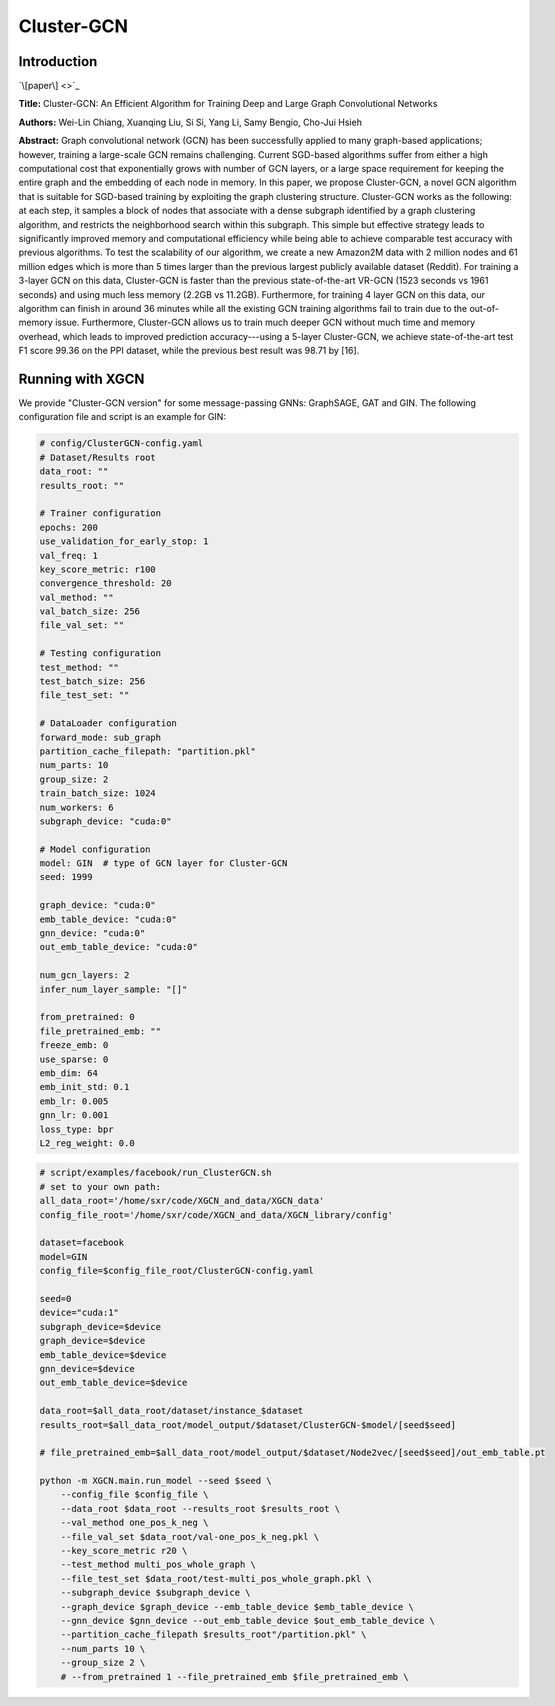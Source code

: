 .. _supported_models-Cluster-GCN:

Cluster-GCN
============

-----------------
Introduction
-----------------

`\[paper\] <>`_

**Title:** Cluster-GCN: An Efficient Algorithm for Training Deep and Large Graph Convolutional Networks

**Authors:** Wei-Lin Chiang, Xuanqing Liu, Si Si, Yang Li, Samy Bengio, Cho-Jui Hsieh

**Abstract:** Graph convolutional network (GCN) has been successfully applied to many graph-based applications; however, training a large-scale GCN remains challenging. Current SGD-based algorithms suffer from either a high computational cost that exponentially grows with number of GCN layers, or a large space requirement for keeping the entire graph and the embedding of each node in memory. In this paper, we propose Cluster-GCN, a novel GCN algorithm that is suitable for SGD-based training by exploiting the graph clustering structure. Cluster-GCN works as the following: at each step, it samples a block of nodes that associate with a dense subgraph identified by a graph clustering algorithm, and restricts the neighborhood search within this subgraph. This simple but effective strategy leads to significantly improved memory and computational efficiency while being able to achieve comparable test accuracy with previous algorithms. To test the scalability of our algorithm, we create a new Amazon2M data with 2 million nodes and 61 million edges which is more than 5 times larger than the previous largest publicly available dataset (Reddit). For training a 3-layer GCN on this data, Cluster-GCN is faster than the previous state-of-the-art VR-GCN (1523 seconds vs 1961 seconds) and using much less memory (2.2GB vs 11.2GB). Furthermore, for training 4 layer GCN on this data, our algorithm can finish in around 36 minutes while all the existing GCN training algorithms fail to train due to the out-of-memory issue. Furthermore, Cluster-GCN allows us to train much deeper GCN without much time and memory overhead, which leads to improved prediction accuracy---using a 5-layer Cluster-GCN, we achieve state-of-the-art test F1 score 99.36 on the PPI dataset, while the previous best result was 98.71 by [16].

----------------------
Running with XGCN
----------------------

We provide "Cluster-GCN version" for some message-passing GNNs: GraphSAGE, GAT and GIN. 
The following configuration file and script is an example for GIN: 

.. code:: yaml
    
    # config/ClusterGCN-config.yaml
    # Dataset/Results root
    data_root: ""
    results_root: ""

    # Trainer configuration
    epochs: 200
    use_validation_for_early_stop: 1
    val_freq: 1
    key_score_metric: r100
    convergence_threshold: 20
    val_method: ""
    val_batch_size: 256
    file_val_set: ""

    # Testing configuration
    test_method: ""
    test_batch_size: 256
    file_test_set: ""

    # DataLoader configuration
    forward_mode: sub_graph
    partition_cache_filepath: "partition.pkl"
    num_parts: 10
    group_size: 2
    train_batch_size: 1024
    num_workers: 6
    subgraph_device: "cuda:0"

    # Model configuration
    model: GIN  # type of GCN layer for Cluster-GCN
    seed: 1999

    graph_device: "cuda:0"
    emb_table_device: "cuda:0"
    gnn_device: "cuda:0"
    out_emb_table_device: "cuda:0"

    num_gcn_layers: 2
    infer_num_layer_sample: "[]"

    from_pretrained: 0
    file_pretrained_emb: ""
    freeze_emb: 0
    use_sparse: 0
    emb_dim: 64 
    emb_init_std: 0.1
    emb_lr: 0.005
    gnn_lr: 0.001
    loss_type: bpr
    L2_reg_weight: 0.0

.. code:: bash

    # script/examples/facebook/run_ClusterGCN.sh
    # set to your own path:
    all_data_root='/home/sxr/code/XGCN_and_data/XGCN_data'
    config_file_root='/home/sxr/code/XGCN_and_data/XGCN_library/config'

    dataset=facebook
    model=GIN
    config_file=$config_file_root/ClusterGCN-config.yaml

    seed=0
    device="cuda:1"
    subgraph_device=$device
    graph_device=$device
    emb_table_device=$device
    gnn_device=$device
    out_emb_table_device=$device

    data_root=$all_data_root/dataset/instance_$dataset
    results_root=$all_data_root/model_output/$dataset/ClusterGCN-$model/[seed$seed]

    # file_pretrained_emb=$all_data_root/model_output/$dataset/Node2vec/[seed$seed]/out_emb_table.pt

    python -m XGCN.main.run_model --seed $seed \
        --config_file $config_file \
        --data_root $data_root --results_root $results_root \
        --val_method one_pos_k_neg \
        --file_val_set $data_root/val-one_pos_k_neg.pkl \
        --key_score_metric r20 \
        --test_method multi_pos_whole_graph \
        --file_test_set $data_root/test-multi_pos_whole_graph.pkl \
        --subgraph_device $subgraph_device \
        --graph_device $graph_device --emb_table_device $emb_table_device \
        --gnn_device $gnn_device --out_emb_table_device $out_emb_table_device \
        --partition_cache_filepath $results_root"/partition.pkl" \
        --num_parts 10 \
        --group_size 2 \
        # --from_pretrained 1 --file_pretrained_emb $file_pretrained_emb \
